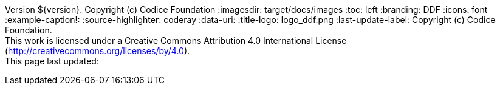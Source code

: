 Version ${version}. Copyright (c) Codice Foundation
:imagesdir: target/docs/images
:toc: left
:branding: DDF
:icons: font
:example-caption!:
:source-highlighter: coderay
:data-uri:
:title-logo: logo_ddf.png
:last-update-label: Copyright (c) Codice Foundation. +
This work is licensed under a Creative Commons Attribution 4.0 International License (http://creativecommons.org/licenses/by/4.0). +
This page last updated:

ifdef::backend-pdf[]
== License
This work is licensed under a http://creativecommons.org/licenses/by/4.0[Creative Commons Attribution 4.0 International License].
endif::[]